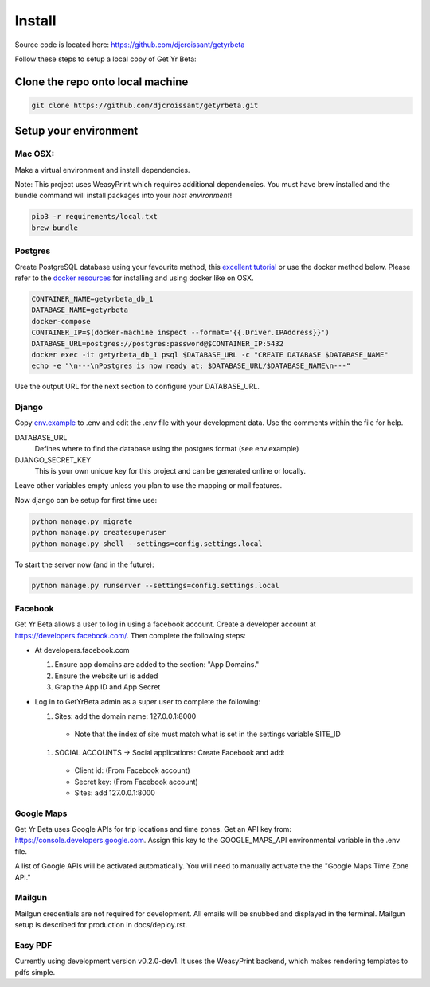 =========
Install
=========

Source code is located here:
https://github.com/djcroissant/getyrbeta

Follow these steps to setup a local copy of Get Yr Beta:

Clone the repo onto local machine
+++++++++++++++++++++++++++++++++

.. code::

  git clone https://github.com/djcroissant/getyrbeta.git

Setup your environment
++++++++++++++++++++++

Mac OSX:
--------

Make a virtual environment and install dependencies.

Note: This project uses WeasyPrint which requires additional dependencies.  You must have brew installed and the bundle command will install packages into your *host environment*!

.. code::

  pip3 -r requirements/local.txt
  brew bundle

Postgres
--------

Create PostgreSQL database using your favourite method, this `excellent tutorial <https://github.com/djcroissant/getyrbeta.git>`_ or use the docker method below.  Please refer to the `docker resources <https://docs.docker.com/docker-for-mac/install/>`_ for installing and using docker like on OSX.

.. code::

  CONTAINER_NAME=getyrbeta_db_1
  DATABASE_NAME=getyrbeta
  docker-compose
  CONTAINER_IP=$(docker-machine inspect --format='{{.Driver.IPAddress}}')
  DATABASE_URL=postgres://postgres:password@$CONTAINER_IP:5432
  docker exec -it getyrbeta_db_1 psql $DATABASE_URL -c "CREATE DATABASE $DATABASE_NAME"
  echo -e "\n---\nPostgres is now ready at: $DATABASE_URL/$DATABASE_NAME\n---"

Use the output URL for the next section to configure your DATABASE_URL.

Django
------

Copy `env.example <env.example>`_ to .env and edit the .env file with your development data.  Use the comments within the file for help.

DATABASE_URL
  Defines where to find the database using the postgres format (see env.example)

DJANGO_SECRET_KEY
  This is your own unique key for this project and can be generated online or locally.

Leave other variables empty unless you plan to use the mapping or mail features.

Now django can be setup for first time use:

.. code::

  python manage.py migrate
  python manage.py createsuperuser
  python manage.py shell --settings=config.settings.local

To start the server now (and in the future):

.. code::

  python manage.py runserver --settings=config.settings.local


Facebook
---------------
Get Yr Beta allows a user to log in using a facebook account. Create a
developer account at https://developers.facebook.com/. Then complete the
following steps:

* At developers.facebook.com

  #) Ensure app domains are added to the section: "App Domains."

  #) Ensure the website url is added

  #) Grap the App ID and App Secret

* Log in to GetYrBeta admin as a super user to complete the following:

  #) Sites: add the domain name: 127.0.0.1:8000

    * Note that the index of site must match what is set in the settings variable SITE_ID


  #) SOCIAL ACCOUNTS -> Social applications: Create Facebook and add:

    * Client id: (From Facebook account)

    * Secret key: (From Facebook account)

    * Sites: add 127.0.0.1:8000

Google Maps
-----------
Get Yr Beta uses Google APIs for trip locations and time zones. Get an
API key from: https://console.developers.google.com.
Assign this key to the GOOGLE_MAPS_API environmental variable in the
.env file.

A list of Google APIs will be activated automatically. You will need to
manually activate the the "Google Maps Time Zone API."





Mailgun
-------
Mailgun credentials are not required for development. All emails will be
snubbed and displayed in the terminal. Mailgun setup is described for
production in docs/deploy.rst.

Easy PDF
--------
Currently using development version v0.2.0-dev1. It uses the WeasyPrint backend,
which makes rendering templates to pdfs simple.
